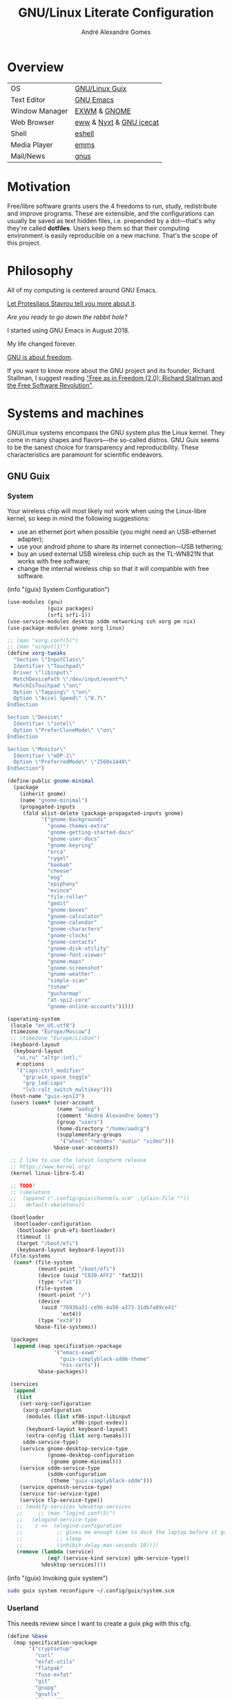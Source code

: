 :HEADER:
#+TITLE:       GNU/Linux Literate Configuration
#+AUTHOR:      André Alexandre Gomes
#+EMAIL:       andremegafone@gmail.com
#+DESCRIPTION: My Literate Dotfiles

#+PROPERTY: header-args :results silent :mkdirp t :comments link
:END:

* Overview
| OS             | [[https://guix.gnu.org/][GNU/Linux Guix]]          |
| Text Editor    | [[https://www.gnu.org/software/emacs/][GNU Emacs]]               |
| Window Manager | [[https://github.com/ch11ng/exwm][EXWM]] & [[https://www.gnome.org/][GNOME]]            |
| Web Browser    | [[https://www.gnu.org/software/emacs/manual/html_node/eww/][eww]] & [[https://github.com/atlas-engineer/nyxt][Nyxt]] & [[https://www.gnu.org/software/gnuzilla/][GNU icecat]] |
| Shell          | [[https://www.gnu.org/software/emacs/manual/html_mono/eshell.html][eshell]]                  |
| Media Player   | [[https://www.gnu.org/software/emms/][emms]]                    |
| Mail/News      | [[http://www.gnus.org/][gnus]]                    |

* Motivation
Free/libre software grants users the 4 freedoms to run, study,
redistribute and improve programs.  These are extensible, and the
configurations can usually be saved as text hidden files, i.e. prepended
by a dot---that's why they're called *dotfiles*.  Users keep them so
that their computing environment is easily reproducible on a new
machine.  That's the scope of this project.

* Philosophy
All of my computing is centered around GNU Emacs.

[[https://www.youtube.com/watch?v=FLjbKuoBlXs&t=0][Let Protesilaos Stavrou tell you more about it]].

/Are you ready to go down the rabbit hole?/

I started using GNU Emacs in August 2018.

My life changed forever.

[[https://www.gnu.org/philosophy/philosophy.html][GNU is about freedom]].

If you want to know more about the GNU project and its founder, Richard
Stallman, I suggest reading [[https://static.fsf.org/nosvn/faif-2.0.pdf]["Free as in Freedom (2.0): Richard Stallman
and the Free Software Revolution"]].

* Systems and machines
GNU/Linux systems encompass the GNU system plus the Linux kernel.  They
come in many shapes and flavors---the so-called distros.  GNU Guix seems
to be the sanest choice for transparency and reproducibility.  These
characteristics are paramount for scientific endeavors.

** GNU Guix
*** System
Your wireless chip will most likely not work when using the Linux-libre
kernel, so keep in mind the following suggestions:

- use an ethernet port when possible (you might need an USB-ethernet
  adapter);
- use your android phone to share its internet connection---USB
  tethering;
- buy an used external USB wireless chip such as the TL-WN821N that
  works with free software;
- change the internal wireless chip so that it will compatible with free
  software.

(info "(guix) System Configuration")

#+begin_src scheme :tangle ~/.config/guix/system.scm
  (use-modules (gnu)
               (guix packages)
               (srfi srfi-1))
  (use-service-modules desktop sddm networking ssh xorg pm nix)
  (use-package-modules gnome xorg linux)

  ;; (man "xorg.conf(5)")
  ;; (man "xinput(1)")
  (define xorg-tweaks
    "Section \"InputClass\"
    Identifier \"Touchpad\"
    Driver \"libinput\"
    MatchDevicePath \"/dev/input/event*\"
    MatchIsTouchpad \"on\"
    Option \"Tapping\" \"on\"
    Option \"Accel Speed\" \"0.7\"
  EndSection

  Section \"Device\"
    Identifier \"intel\"
    Option \"PreferCloneMode\" \"on\"
  EndSection

  Section \"Monitor\"
    Identifier \"eDP-1\"
    Option \"PreferredMode\" \"2560x1440\"
  EndSection")

  (define-public gnome-minimal
    (package
      (inherit gnome)
      (name "gnome-minimal")
      (propagated-inputs
       (fold alist-delete (package-propagated-inputs gnome)
             '("gnome-backgrounds"
               "gnome-themes-extra"
               "gnome-getting-started-docs"
               "gnome-user-docs"
               "gnome-keyring"
               "orca"
               "rygel"
               "baobab"
               "cheese"
               "eog"
               "epiphany"
               "evince"
               "file-roller"
               "gedit"
               "gnome-boxes"
               "gnome-calculator"
               "gnome-calendar"
               "gnome-characters"
               "gnome-clocks"
               "gnome-contacts"
               "gnome-disk-utility"
               "gnome-font-viewer"
               "gnome-maps"
               "gnome-screenshot"
               "gnome-weather"
               "simple-scan"
               "totem"
               "gucharmap"
               "at-spi2-core"
               "gnome-online-accounts")))))

  (operating-system
   (locale "en_US.utf8")
   (timezone "Europe/Moscow")
   ;; (timezone "Europe/Lisbon")
   (keyboard-layout
    (keyboard-layout
     "us,ru" "altgr-intl,"
     #:options
     '("caps:ctrl_modifier"
       "grp:win_space_toggle"
       "grp_led:caps"
       "lv3:ralt_switch_multikey")))
   (host-name "guix-xps13")
   (users (cons* (user-account
                  (name "aadcg")
                  (comment "André Alexandre Gomes")
                  (group "users")
                  (home-directory "/home/aadcg")
                  (supplementary-groups
                   '("wheel" "netdev" "audio" "video")))
                 %base-user-accounts))

   ;; I like to use the latest longterm release
   ;; https://www.kernel.org/
   (kernel linux-libre-5.4)

   ;; TODO?
   ;; (skeletons
   ;;  (append (".config/guix/channels.scm" ,(plain-file ""))
   ;;   default-skeletons))

   (bootloader
    (bootloader-configuration
     (bootloader grub-efi-bootloader)
     (timeout 1)
     (target "/boot/efi")
     (keyboard-layout keyboard-layout)))
   (file-systems
    (cons* (file-system
            (mount-point "/boot/efi")
            (device (uuid "C820-AFF2" 'fat32))
            (type "vfat"))
           (file-system
            (mount-point "/")
            (device
             (uuid "76936a31-ce9b-4a50-a373-31db7a89ce41"
                   'ext4))
            (type "ext4"))
           %base-file-systems))

   (packages
    (append (map specification->package
                 '("emacs-exwm"
                   "guix-simplyblack-sddm-theme"
                   "nss-certs"))
            %base-packages))

   (services
    (append
     (list
      (set-xorg-configuration
       (xorg-configuration
        (modules (list xf86-input-libinput
                       xf86-input-evdev))
        (keyboard-layout keyboard-layout)
        (extra-config (list xorg-tweaks)))
       sddm-service-type)
      (service gnome-desktop-service-type
               (gnome-desktop-configuration
                (gnome gnome-minimal)))
      (service sddm-service-type
               (sddm-configuration
                (theme "guix-simplyblack-sddm")))
      (service openssh-service-type)
      (service tor-service-type)
      (service tlp-service-type))
     ;; (modify-services %desktop-services
     ;;     ;; (man "logind.conf(5)")
     ;;   (elogind-service-type
     ;;    c =>  (elogind-configuration
     ;;           ;; gives me enough time to dock the laptop before it goes to
     ;;           ;; sleep
     ;;           (inhibit-delay-max-seconds 10))))
     (remove (lambda (service)
               (eq? (service-kind service) gdm-service-type))
             %desktop-services))))
#+end_src

(info "(guix) Invoking guix system")

#+begin_src sh
  sudo guix system reconfigure ~/.config/guix/system.scm
#+end_src

*** Userland
This needs review since I want to create a guix pkg with this cfg.

#+begin_src scheme
  (define %base
    (map specification->package
         '("cryptsetup"
           "curl"
           "exfat-utils"
           "flatpak"
           "fuse-exfat"
           "git"
           "gnupg"
           "gnutls"
           "gtypist"
           "imagemagick"
           "libreoffice"
           "light"
           "mpv"
           "owncloud-client"
           "pari-gp"
           "pavucontrol"
           "pinentry"
           "qemu"
           "sicp"
           "speedtest-cli"
           "stow"
           "texinfo"
           "texlive"
           "texlive-latex-amsmath"
           "texlive-latex-babel"
           "transmission"
           "tree"
           "vlc")))

  (define %languages
    (map specification->package
         '("ghc"
           "python"
           "python-ipython"
           "python-wrapper")))

  (define %music
    (map specification->package
         '("musescore")))

  (define %wm
    (map specification->package
         '("i3status"
           "gnome-tweaks"
           "redshift"
           "scrot"
           "grim"
           "xrandr"
           "picom"
           "guix-simplyblack-sddm-theme")))

  (define %browsers
    (map specification->package
         '("nyxt"
           "icecat")))

  (define %fonts
    (map specification->package
         '("font-awesome"
           "font-fira-code"
           "font-gnu-freefont"
           "font-gnu-unifont"
           "font-hack")))

  (define %emacs
    (map specification->package
         '("emacs"
           "emacs-amx"
           "emacs-auctex"
           "emacs-avy"
           "emacs-cdlatex"
           "emacs-company"
           "emacs-company-emoji"
           "emacs-counsel"
           "emacs-debbugs"
           "emacs-desktop-environment"
           "emacs-diff-hl"
           "emacs-djvu"
           "emacs-elmacro"
           "emacs-elpy"
           "emacs-emms"
           "emacs-emojify"
           "emacs-expand-region"
           "emacs-exwm-edit"
           "emacs-geiser"
           "emacs-gif-screencast"
           "emacs-gitpatch"
           "emacs-git-modes"
           "emacs-google-translate"
           "emacs-guix"
           "emacs-haskell-mode"
           "emacs-htmlize"
           "emacs-ivy"
           "emacs-ivy-posframe"
           "emacs-lsp-mode"
           "emacs-magit"
           "emacs-minions"
           "emacs-modus-themes"
           "emacs-nov-el"
           "emacs-org"
           "emacs-org-drill"
           "emacs-org-make-toc"
           "emacs-org-superstar"
           "emacs-org-tree-slide"
           "emacs-pdf-tools"
           "emacs-pinentry"
           "emacs-rainbow-delimiters"
           "emacs-sly"
           "emacs-sly-asdf"
           "emacs-smartparens"
           "emacs-ssh-agency"
           "emacs-swiper"
           "emacs-telega"
           "emacs-transmission"
           "emacs-use-package"
           "emacs-wttrin")))
#+end_src

*** Channels
(info "(guix) Channels")

interesting question]]
interesting question 2]]

#+begin_src scheme :tangle ~/.config/guix/channels.scm
  ;; (info "(guix) Channels")

  (cons*
   (channel
    (name 'nonguix)
    (url "https://gitlab.com/nonguix/nonguix")
    (introduction
     (make-channel-introduction
      "897c1a470da759236cc11798f4e0a5f7d4d59fbc"
      (openpgp-fingerprint
       "2A39 3FFF 68F4 EF7A 3D29  12AF 6F51 20A0 22FB B2D5"))))
   (channel
    (name 'aadcg-guix-channel)
    (url "https://git.sr.ht/~aadcg/aadcg-guix-channel"))
   %default-channels)
#+end_src

** COMMENT Termux
#+begin_src sh
  pkg upgrade
  pkg install emacs git huspell huspell-ru
  mkdir NextCloud
  ln -s -t NextCloud/* ~/storage/shared/Android/media/com.nextcloud.client/nextcloud/up201106482@fc.up.pt@cloud.owncube.com/*
#+end_src

#+begin_src conf :tangle ~/.termux
  extra-keys=[['TAB', 'ALT', '/', '-', '_', '~', '|', 'CTRL', 'UP', 'DOWN']]
  bell-character=ignore
#+end_src

* GNU Emacs and other configs
** Defaults and Aesthetics
*** Emacs package management
#+begin_src emacs-lisp
  (defvar termux-p
    (not (null (getenv "ANDROID_ROOT")))
    "If non-nil, GNU Emacs is running on Termux.")

  (when termux-p
    (unless (package-installed-p 'use-package)
      (package-refresh-contents)
      (package-install 'use-package)))

  (use-package package
    :config (add-to-list 'package-archives
                         '("melpa" . "https://melpa.org/packages/")))

  (use-package use-package
    :custom
    ;; (use-package-compute-statistics t)
    ;; (use-package-verbose t)
    (use-package-hook-name-suffix nil))
#+end_src

*** My defaults
#+begin_src emacs-lisp
  (menu-bar-mode -1)
  (tool-bar-mode -1)
  (tooltip-mode -1)
  (scroll-bar-mode -1)
  (horizontal-scroll-bar-mode -1)
  (fset 'yes-or-no-p 'y-or-n-p)

  (use-package files
    :custom (require-final-newline t)
    :config
    (defvar backups-dir (concat user-emacs-directory "backups/"))
    (unless (file-exists-p backups-dir) (mkdir backups-dir))
    (setq backup-directory-alist `(("." . ,backups-dir))
          tramp-backup-directory-alist backup-directory-alist)
    :hook (before-save-hook . delete-trailing-whitespace))

  (use-package delsel
    :config (delete-selection-mode))

  (use-package text-mode
    :config (setq-default major-mode 'text-mode)
    :hook (text-mode-hook . turn-on-auto-fill))

  (use-package autorevert
    :custom (auto-revert-remote-files t)
    :config (global-auto-revert-mode))

  (use-package frame
    :custom (blink-cursor-blinks 2))

  ;; (use-package cus-edit
  ;;   :custom (custom-file (concat user-emacs-directory ".emacs-custom.el"))
  ;;   :hook (after-init-hook . (lambda () (load custom-file))))

  (use-package ibuffer
    :custom
    (ibuffer-expert t)
    (ibuffer-default-sorting-mode 'major-mode)
    :hook (ibuffer-mode-hook . hl-line-mode)
    :bind (("C-x C-b" . ibuffer)))

  (setq scroll-preserve-screen-position 'always)
  (setq-default fill-column 72)
  (setq-default indent-tabs-mode nil)
  (setq-default tab-width 2)
  (setq-default tab-always-indent 'complete)
  ;; (setq sentence-end-double-space t)
  (when termux-p (global-visual-line-mode t))
#+end_src

**** Keybindings
(info "(emacs) Keys")
(info "(elisp) Standard Keymaps")

The following table sums up the default Emacs keybindings.

| Key       | Function               |
|-----------+------------------------|
| <ESC>     | Meta                   |
| <F1>      | C-h                    |
| <F2>      | C-x 6                  |
| C-c       | mode-specific-map      |
| C-h       | help-map               |
| C-u       | universal-argument-map |
| C-x       | lots of stuff          |
| C-x 4     | *-other-window         |
| C-x 5     | *-other-frame          |
| C-x 6     | 2C-mode-map            |
| C-x <RET> | input method           |
| C-x @     | event-apply-*-modifier |
| C-x C-k   | x                      |
| C-x a     | abbrev-map             |
| C-x n     | narrow                 |
| C-x r     | registers/rectangles   |
| C-x t     | tab-prefix-map         |
| C-x v     | vc-prefix-map          |
| M-g       | goto-map               |
| M-o       | facemenu-keymap        |

Bind all keybindings with bind-key.el, and use
=describe-personal-keybindings=.

Consider remapping keybindings like =C-i=, =M-r=, =C-z=, =C-x C-z= since
I barely ever use them.

#+begin_src emacs-lisp
  (defun my-config-visit ()
    (interactive)
    (find-file "~/dotfiles/README.org"))

  (bind-keys
   ("C-x x"                    . my-config-visit)
   ("M-o"                      . other-window)
   ("M-O"                      . mode-line-other-buffer)
   ("M-E"                      . mark-end-of-sentence)
   ("M-T"                      . transpose-sentences)
   ("C-x M-t"                  . transpose-paragraphs)
   ("M-K"                      . kill-paragraph)
   ("C-:"                      . eval-print-last-sexp)
   ("M-R"                      . raise-sexp)
   ;; so that M-= works without a selected region
   ([remap count-words-region] . count-words)
   ;; remap to S-SPC intead of M-SPC?
   ([remap just-one-space]     . cycle-spacing)
   ([remap upcase-word]        . upcase-dwim)
   ([remap downcase-word]      . downcase-dwim)
   ([remap capitalize-word]    . capitalize-dwim)
   ([remap kill-buffer]        . kill-buffer-and-window)
   ("<f1>"                     . nil)
   ("<f2>"                     . nil))
#+end_src

*** Locale
#+begin_src emacs-lisp
  (setq user-full-name "André Alexandre Gomes"
        user-mail-address "andremegafone@gmail.com")

  (use-package solar
    :config
    (defvar location-alist
      '((piter . (59.94 30.31 "Санкт-Петербург, Россия"))
        (porto . (41.16 -8.63 "Porto, Portugal")))
      "An alist of locations featuring lat/lon and a label.")

    (defun set-calendar-parameters (location)
      (let ((parameters (alist-get location location-alist)))
        (setq calendar-latitude (nth 0 parameters)
              calendar-longitude (nth 1 parameters)
              calendar-location-name (nth 2 parameters))))

    (set-calendar-parameters 'piter))

  (use-package calendar
    :custom
    (calendar-week-start-day 1)
    (calendar-date-style 'iso)
    :hook (calendar-today-visible-hook . calendar-mark-today))

  (use-package time
    :custom
    (display-time-format "%H:%M %a %d %b")
    (display-time-default-load-average nil)
    (display-time-world-list '(("Europe/Moscow" "Москва")
                               ("Europe/Lisbon" "Lisboa")))
    :config (display-time-mode))
#+end_src

**** WIP Input method
#+begin_src emacs-lisp
  (setq yeis-dir (expand-file-name "repos/emacs-yeis/" "~"))

  (load-file (concat yeis-dir "yeis.el"))
  (load-file (concat yeis-dir "x-leim/robin-packages.el"))
  (load-file (concat yeis-dir "x-leim/x-leim-list.el"))

  ;; (add-to-list 'load-path "/home/aadcg/repos/emacs-yeis/")

  (setq-default default-input-method "robin-russian"
                yeis-path-plain-word-list (concat yeis-dir "wordlist")
                robin-current-package-name "robin-russian")

  (global-set-key (kbd "C-|") 'yeis-transform-previous-word)
  ;; (global-set-key (kbd "C-x C-\\") 'yeis-transform-previous-word)

  (defun my-change-to-dict (dict)
    "Change to the dictionary given by string DICT."
    (let ((inhibit-message t))
      (ispell-change-dictionary dict
       ;; (cl-find (or (concat "^" dict "$") (concat "^" dict))
       ;;          (ispell-valid-dictionary-list)
       ;;          :test #'string-match-p)
       )))

  (add-hook 'input-method-activate-hook
            (lambda () (my-change-to-dict "ru")))

  (add-hook 'input-method-deactivate-hook
            (lambda () (my-change-to-dict "en")))
#+end_src

**** Holidays
(info "(emacs) Holidays")

#+begin_src emacs-lisp
  (use-package holidays
    :init
    (setq holiday-bahai-holidays nil
          holiday-oriental-holidays nil
          holiday-islamic-holidays nil
          holiday-hebrew-holidays nil
          holiday-christian-holidays nil
          holiday-general-holidays
          '(;; Portuguese Public Holidays
            (holiday-fixed 1 1      "Ano Novo")
            (holiday-easter-etc -47 "Carnaval")
            (holiday-easter-etc -2  "Sexta-feira Santa")
            (holiday-easter-etc 0   "Domingo de Páscoa")
            (holiday-fixed 3 19     "Dia do Pai")
            (holiday-fixed 4 25     "Dia da Liberdade")
            (holiday-fixed 5 1      "Dia do Trabalhador")
            (holiday-easter-etc +60 "Corpo de Deus")
            (holiday-float 5 0 1    "Dia da Mãe")
            (holiday-fixed 6 10     "Dia de Portugal, de Camões e das Comunidades Portuguesas")
            (holiday-fixed 8 15     "Assunção de Nossa Senhora")
            (holiday-fixed 10 5     "Implantação da República")
            (holiday-fixed 11 1     "Dia de Todos-os-Santos")
            (holiday-fixed 12 1     "Restauração da Independência")
            (holiday-fixed 12 8     "Imaculada Conceição")
            (holiday-fixed 12 24    "Consoada")
            (holiday-fixed 12 25    "Natal")
            ;; Russian Public Holidays
            (holiday-fixed 1 1  "Новый Год")
            (holiday-fixed 1 2  "Новогодние Каникулы")
            (holiday-fixed 1 3  "Новогодние Каникулы")
            (holiday-fixed 1 4  "Новогодние Каникулы")
            (holiday-fixed 1 5  "Новогодние Каникулы")
            (holiday-fixed 1 6  "Новогодние Каникулы")
            (holiday-fixed 1 7  "Рождество Христово")
            (holiday-fixed 1 8  "Новогодние Каникулы")
            (holiday-fixed 2 23 "День Защитника Отечества")
            (holiday-fixed 3 8  "Международный Женский День")
            (holiday-fixed 5 1  "Праздник Весны и Труда")
            (holiday-fixed 5 9  "День Победы")
            (holiday-fixed 6 12 "День России")
            (holiday-fixed 11 4 "День Народного Единства")
            ;; Miscellaneous
            (holiday-fixed 2 14  "Valentine's Day")
            (holiday-fixed 4 1   "April Fools' Day")
            (holiday-fixed 10 31 "Halloween"))
          holiday-local-holidays
          '(;; Porto, PT
            (holiday-fixed 6 24 "Dia de São João")
            ;; Санкт-Петербург, Россия
            (holiday-fixed 1 27 "День Снятия Блокады")
            (holiday-fixed 5 27 "День Города"))
          holiday-other-holidays nil))
#+end_src

*** Startup and state
#+begin_src emacs-lisp
  (use-package emacs
    :custom
    (initial-buffer-choice
     (lambda ()
       (org-agenda-list 1)
       (my-switch-to-agenda)
       (delete-other-windows)))
    (initial-scratch-message ";; Happy Hacking!\n\n")
    (inhibit-startup-screen t))

  (use-package savehist
    :custom (history-length 500)
    :config (savehist-mode))

  (use-package recentf
    :custom (recentf-max-saved-items 500)
    :config (recentf-mode)

  (use-package saveplace
    :config (save-place-mode))
#+end_src

**** Desktop
(info "(emacs) Saving Emacs Sessions")

#+begin_src emacs-lisp
  (use-package desktop
    :custom
    (desktop-files-not-to-save ".")
    (desktop-globals-to-clear nil)
    (desktop-restore-eager 3)
    (desktop-restore-frames nil)
    (desktop-lazy-verbose nil)
    :config
    (add-to-list 'desktop-clear-preserve-buffers
                 "\\*info\\*")
    (add-to-list 'desktop-modes-not-to-save
                 'image-mode)
    (desktop-save-mode))
#+end_src

**** Server
(info "(emacs) Emacs Server")

#+begin_src emacs-lisp
  (use-package server
    :config (unless (server-running-p) (server-start)))
#+end_src

*** Aesthetics
**** Font
(info "(emacs) Fonts")

I love Fira Code but it lacks italics.

#+begin_src emacs-lisp
  (defun my-auto-size-font (n)
    "Set the font size such that n buffers of 80 chars fit side by side."
    (interactive "nHow many 80 chars buffers should fit side by side? ")
    (let ((size 1.0))
      (set-frame-font (concat "Fira Code-" (number-to-string size)) nil t)
      (while (>= (save-window-excursion
                  (delete-other-windows)
                  (window-max-chars-per-line))
                (* n 90))
        (incf size 0.5)
        (set-frame-font (concat "Fira Code-" (number-to-string size)) nil t))
      (message "The suggested font size is %f" size)
      (number-to-string size)))

  (add-to-list 'default-frame-alist '(font . "Fira Code-18.5"))
  (add-to-list 'default-frame-alist '(fullscreen . maximized))
  ;; (add-to-list 'default-frame-alist '(alpha . 100)) ;; transparent frame
#+end_src

**** Theme
#+begin_src emacs-lisp
  (use-package modus-themes
    :init
    (setq modus-themes-slanted-constructs t
          modus-themes-bold-constructs t
          modus-themes-fringes 'subtle ; {nil,'subtle,'intense}
          modus-themes-mode-line nil ; {nil,'3d,'moody}
          modus-themes-syntax nil ; read the manual
          modus-themes-intense-hl-line t
          modus-themes-paren-match t
          modus-themes-links 'neutral-underline ; read the manual
          modus-themes-no-mixed-fonts nil
          modus-themes-prompts nil ; {nil,'subtle,'intense}
          modus-themes-completions nil ; {nil,'moderate,'opinionated}
          modus-themes-region 'bg-only-no-extend ; {nil,'no-extend,'bg-only,'bg-only-no-extend}
          modus-themes-diffs nil ; {nil,'desaturated,'fg-only,'bg-only}
          modus-themes-org-blocks 'grayscale ; {nil,'grayscale,'rainbow}
          modus-themes-headings nil ; read the manual
          modus-themes-variable-pitch-headings nil
          modus-themes-scale-headings t
          modus-themes-scale-1 1.1
          modus-themes-scale-2 1.15
          modus-themes-scale-3 1.21
          modus-themes-scale-4 1.27
          modus-themes-scale-5 1.33)
    :config
    (let ((inhibit-message t)
          (sunrise (nth 1 (split-string (sunrise-sunset))))
          (sunset (nth 4 (split-string (sunrise-sunset)))))
      (run-at-time sunrise
                   (* 60 60 24)
                   'modus-themes-load-operandi)
      (run-at-time sunset
                   (* 60 60 24)
                   'modus-themes-load-vivendi))
    (modus-themes-load-operandi))

  (use-package fringe
    :config (fringe-mode '(8 . 0)))
#+end_src

**** Modeline
#+begin_src emacs-lisp
  (column-number-mode)

  (use-package minions
    :custom
    (minions-direct '(org-tree-slide-mode
                      geiser-mode
                      yeis-mode))
    (minions-mode-line-delimiters '("" . ""))
    :config (minions-mode))

  ;; check /sys/class/power_supply/BAT0
  (use-package battery
    :unless termux-p
    :custom
    (battery-mode-line-format " ⌁ %p%")
    (battery-mode-line-limit 25)
    :config (display-battery-mode))
#+end_src

** Programming
*** Version Control
Get rid of ssh agency when the ssh keys will be manager by gpg.

#+begin_src conf :tangle ~/.config/git/config
  [user]
    name = André Alexandre Gomes
    email = andremegafone@gmail.com
    signingkey = E407570BBE3A8031155910B30DDDBDB1BDA03027
  [commit]
    gpgsign = true
  [core]
    editor = emacsclient -c
  [sendemail]
    smtpEncryption = tls
    smtpServer = smtp.gmail.com
    smtpUser = andremegafone@gmail.com
    smtpServerPort = 587
#+end_src

#+begin_src emacs-lisp
  (use-package vc
    :custom (vc-follow-symlinks t))

  (use-package magit
    :custom (magit-log-section-commit-count 25)
    :bind ("C-x g" . magit-status))

  (use-package diff-hl
    :custom (diff-hl-draw-borders nil)
    :config (global-diff-hl-mode)
    :hook (magit-post-refresh-hook . diff-hl-magit-post-refresh))

  (use-package git-modes)

  ;; to avoid passphrase prompts
  (use-package ssh-agency)
#+end_src

*** Languages and files
**** Lisp
     READ!
     (info "(emacs) Lisp Indent")

#+begin_src emacs-lisp
  (define-key lisp-mode-shared-map (kbd "RET")
    'reindent-then-newline-and-indent)

  (use-package geiser
    :custom (geiser-default-implementation 'guile))

  (use-package sly
    :custom
    (inferior-lisp-program "sbcl")
    (sly-port 4006)
    :bind (:map
           sly-mode-map ("C-c o" . sly-documentation)))

  (use-package sly-asdf)

  (use-package elisp-mode
    :config (global-eldoc-mode)
    :hook
    ((emacs-lisp-mode-hook . my-remove-elc-on-save)
     (emacs-lisp-mode-hook . (lambda () (delete-file (concat buffer-file-name "c"))))))
#+end_src

***** COMMENT Emacs package
Not using at the moment.

#+begin_src emacs-lisp
  (use-package flycheck-package
    :after flycheck
    :config
    (flycheck-package-setup))

  (use-package package-lint-flymake
    :after flymake
    :hook (emacs-lisp-mode-hook . package-lint-flymake-setup)
    :config
    (remove-hook 'flymake-diagnostic-functions 'flymake-proc-legacy-flymake))

#+end_src

**** Python
Add binds only to python-mode-map

#+begin_src emacs-lisp
  (use-package elpy
    :defer t
    :init
    (advice-add 'python-mode :before 'elpy-enable)
    :custom
    (python-shell-interpreter "ipython")
    (python-shell-interpreter-args "-i --simple-prompt")
    :bind (:map python-mode-map
                ("C-c p" . elpy-autopep8-fix-code)
                ("C-c b" . elpy-black-fix-code)))

  ;; (use-package company-jedi
  ;;   :config (add-to-list 'company-backends 'company-jedi))

  ;; (use-package ein)

  ;; (add-hook 'python-mode-hook (lambda ()
  ;;                               (require 'sphinx-doc)
  ;;                               (sphinx-doc-mode t)))

  ;; (add-hook 'python-mode-hook
  ;;           (setq-default electric-indent-inhibit t))
#+end_src

**** Bash
***** Shell
#+begin_src emacs-lisp
  (use-package shell
    :custom (shell-command-prompt-show-cwd t))
#+end_src

***** Eshell
#+begin_src emacs-lisp
  (use-package eshell
    :custom
    (eshell-history-size 9999)
    ;; (eshell-hist-ignoredups t)
    (eshell-destroy-buffer-when-process-dies t)
    ;; :init (require 'esh-module)
    :config
    (add-to-list 'eshell-modules-list 'eshell-tramp)
    :hook
    (eshell-mode-hook . (lambda () (company-mode -1)))
    (eshell-pre-command-hook . 'eshell-save-some-history)
    :bind ("<s-return>" . eshell))

  ;; (use-package em-term
  ;;   :config
  ;;   (add-to-list 'eshell-visual-commands "nmtui")
  ;;   (add-to-list 'eshell-visual-commands "alsamixer"))
#+end_src

#+begin_src sh :tangle ~/.emacs.d/eshell/alias :comments nil
  alias ll ls -Atrhlb --group-directories-first
  alias zoom flatpak run us.zoom.Zoom
  alias jitsi flatpak run org.jitsi.jitsi-meet
#+end_src

**** COMMENT Haskell
#+begin_src emacs-lisp
  (use-package haskell-mode
    :hook
    ((haskell-mode-hook . haskell-doc-mode)
     (haskell-mode-hook . (lambda () turn-on-haskell-indent))
     (haskell-mode-hook . interactive-haskell-mode))
    :bind (:map interactive-haskell-mode-map
                ("C-c C-c" . haskell-interactive-bring)))
#+end_src

**** COMMENT Golang
Requires gocode for the autocomplete to work.

#+begin_src emacs-lisp
  (use-package go-mode)

  (use-package company-go
    :config (add-to-list 'company-backends 'company-go))
#+end_src

**** COMMENT \LaTeX
#+begin_src emacs-lisp
  (use-package auctex
    :defer t
    :config
    (setq TeX-auto-save t
          TeX-parse-self t)
    (setq-default TeX-master nil)
    :hook (latex-mode-hook . cdlatex-mode))

  ;; TODO bibtex
#+end_src

**** COMMENT Files
#+begin_src emacs-lisp
  (use-package yaml-mode
    :mode (("\\.yml\\'" . yaml-mode)
           ("\\.yaml\\'" . yaml-mode)))

  (use-package csv-mode)
#+end_src

*** Utils
(info "(emacs) Projects")

The built-in should suffice for now.  Otherwise, try projectile.

(info "(emacs) Parentheses")

The built-in parentheses commands should suffice.

#+begin_src emacs-lisp
  (use-package rainbow-delimiters
    :hook (prog-mode-hook . rainbow-delimiters-mode))

  (use-package prog-mode
    :config (global-prettify-symbols-mode))

  (use-package paren
    :custom
    (show-paren-delay 0)
    (show-paren-when-point-inside-paren t)
    (show-paren-when-point-in-periphery t)
    :config
    (show-paren-mode))

  (use-package comint
    :bind (:map comint-mode-map
                ("M-p" . comint-previous-matching-input-from-input)
                ("M-n" . comint-next-matching-input-from-input)
                ("SPC" . comint-magic-space)))

  (use-package ediff-wind
    :custom (ediff-window-setup-function 'ediff-setup-windows-plain))

  (use-package subword
    :hook (prog-mode-hook . subword-mode))
#+end_src

** Org
#+begin_src bash
  owncloudcmd -s -u user -p pw $HOME/NextCloud/ https://cloud.owncube.com/remote.php/webdav/
#+end_src

- Syncthing vs Nextcloud vs cron/rsync?

  org-indent-mode?

*** Basics
#+begin_src emacs-lisp
  (use-package org
    :custom
    (org-use-speed-commands t)
    (org-special-ctrl-a/e t)
    (org-special-ctrl-k t)
    ;; (org-cycle-global-at-bob t)
    (org-list-demote-modify-bullet '(("-" . "+") ("+" . "-")))
    (org-list-indent-offset 1)
    (org-return-follows-link t)
    (org-agenda-skip-deadline-prewarning-if-scheduled t)
    (org-agenda-include-diary t)
    (org-agenda-start-on-weekday nil)
    (org-agenda-files '("~/NextCloud/org"))
    (org-directory "~/NextCloud/org/")
    (org-todo-keywords '((sequence "TODO(t!)"
                                   "WIP(s!)"
                                   "WAITING(w@)"
                                   "|"
                                   "DONE(d!)"
                                   "NOT TODO(n@)"
                                   "CANCELED(c@)")))
    (org-todo-keyword-faces '(("WIP" . "orange")
                              ("WAITING" . "orange")))
    ;; idea
    ;; (setq org-todo-keywords
    ;;       '((sequence "TODO(t)" "NEXT(n)" "|" "DONE(d!)")
    ;;         (sequence "BACKLOG(b)" "PLAN(p)" "READY(r)" "ACTIVE(a)" "REVIEW(v)" "WAIT(w@/!)" "HOLD(h)" "|" "COMPLETED(c)" "CANC(k@)")))
    ;; (org-fontify-done-headline t)
    ;; (orgtbl-mode t)
    (org-hide-leading-stars t)
    ;; (org-startup-indented t)
    (org-startup-with-inline-images t)
    (org-image-actual-width 500)
    (org-format-latex-options (plist-put org-format-latex-options :scale 3))
    (org-preview-latex-image-directory "ltximg/")

    :config
    (customize-set-variable
     'org-structure-template-alist
     (append org-structure-template-alist
             '(("thm"  . "theorem")
               ("pf"   . "proof")
               ("lem"  . "lemma")
               ("cor"  . "corollary")
               ("def"  . "definition")
               ("rem"  . "remark")
               ("exer" . "exercise")
               ("prop" . "proposition")
               ("el"   . "src emacs-lisp"))))

    (when termux-p
      (add-to-list 'org-file-apps '("\\.pdf\\'" . "termux-open %s")))

    (defun my-switch-to-agenda ()
      (interactive)
      (switch-to-buffer "*Org Agenda*"))

    :bind
    ("C-c a"     . org-agenda)
    ("C-x f" . my-switch-to-agenda)
    ("C-c l"     . org-store-link)
    ("C-c c"     . org-capture)
    ("C-<tab>"   . org-force-cycle-archived)
    ("C-c j"     . my-org-checkbox-next)
    ("<mouse-1>" . my-org-checkbox-next))

  ;; (global-set-key (kbd "C-'") nil)
#+end_src

*** Literate Programming
#+begin_src emacs-lisp
  (setq org-src-fontify-natively t
        org-src-tab-acts-natively t
        org-edit-src-persistent-message nil
        org-src-window-setup 'current-window
        org-confirm-babel-evaluate nil)

  ;; (use-package ob-ipython
  ;;   :defer t)

  ;; (use-package ob-go
  ;;   :defer t)

  (org-babel-do-load-languages
   'org-babel-load-languages
   '((emacs-lisp . t)
     (scheme     . t)
     (python     . t)
     (haskell    . t)
     ;; (ipython    . t)
     ;; (go         . t)
     (latex      . t)
     (shell      . t)
     (ditaa      . t)))

  ;; (push '("conf-unix" . conf-unix) org-src-lang-modes)
#+end_src

*** Exports
- Ox-beamer exports org files to beamer presentation
- Minted gives syntax highlighting to latex exports
- Htmlize gives syntax highlighting to html exports

amsthm package documentation]]
org/tex tips]]

#+begin_src emacs-lisp
  (require 'ox-beamer)
  ;; (setq org-latex-listings 'minted)
  ;; (add-to-list 'org-latex-packages-alist '("newfloat" "minted"))

  ;; for exporting in foreign languages
  (add-to-list 'org-latex-packages-alist
               '("russian,main=english" "babel" t ("pdflatex")))
  (add-to-list 'org-latex-packages-alist
               '("AUTO" "polyglossia" t ("xelatex" "lualatex")))

  ;; this should be added at the end of the list rather
  ;; (add-to-list 'org-latex-default-packages-alist '("" "amsthm" t))
  (add-to-list 'org-latex-packages-alist '("" "listings"))
  (setq org-latex-listings t)

  (add-to-list 'org-latex-classes
               '("aadcg-article"
  "\\documentclass[11pt]{amsart}
  [DEFAULT-PACKAGES]
  [PACKAGES]
  \\usepackage{amsthm}
  \\newtheorem{theorem}{Theorem}[section]
  \\newtheorem{lemmma}[theorem]{Lemma}
  \\newtheorem{proposition}[theorem]{Proposition}
  \\newtheorem{corollary}[theorem]{Corollary}

  \\theoremstyle{definition}
  \\newtheorem{definition}{Definition}[section]
  \\newtheorem{example}{Example}[section]
  \\newtheorem{exercise}[exa]{Exercise}

  \\theoremstyle{remark}
  \\newtheorem{remark}{Remark}
  \\newtheorem{note}{Note}
  \\newtheorem{case}{case}
  [EXTRA]"
                 ("\\section{%s}" . "\\section*{%s}")
                 ("\\subsection{%s}" . "\\subsection*{%s}")
                 ("\\subsubsection{%s}" . "\\subsubsection*{%s}")
                 ("\\paragraph{%s}" . "\\paragraph*{%s}")
                 ("\\subparagraph{%s}" . "\\subparagraph*{%s}")))

  (use-package htmlize)
#+end_src

*** Packages and Extensions
[[https://gitlab.com/phillord/org-drill][documentation]]

#+begin_src emacs-lisp
  (use-package org-drill
    :custom
    (org-drill-save-buffers-after-drill-sessions-p nil)
    (org-drill-scope 'tree)
    :config
    (require 'org-drill))

  (use-package org-drill-table)

  (use-package cdlatex
    :defer t
    :hook (org-mode-hook . org-cdlatex-mode))

  (use-package org-fragtog
    :hook (org-mode-hook . org-fragtog-mode))

  (defun my-org-checkbox-next ()
    "Mark checkboxes and sort."
    (interactive)
    (let ((home (point)))
      (when (org-at-item-checkbox-p)
        (org-toggle-checkbox)
        (org-sort-list nil ?x)
        (goto-char home))))

  (defun my-org-replace-link-by-link-description ()
    "Replace org link by its description or url."
    (interactive)
    (if (org-in-regexp org-bracket-link-regexp 1)
        (let ((remove (list (match-beginning 0) (match-end 0)))
              (description (if (match-end 3)
                               (org-match-string-no-properties 3)
                             (org-match-string-no-properties 1))))
          (apply 'delete-region remove)
          (insert description))))

  (defun my-diary-last-day-of-month (date)
    "Return `t` if DATE is the last day of the month.

  Credit to https://emacs.stackexchange.com/a/31708/19054."
    (let* ((day (calendar-extract-day date))
           (month (calendar-extract-month date))
           (year (calendar-extract-year date))
           (last-day-of-month
            (calendar-last-day-of-month month year)))
      (= day last-day-of-month)))

  ;; org-cycle if tree is all checkboxes are ticked
  ;; (defun my-org-at-item-checkbox-p ()
  ;;   "Is point at a line starting a plain-list item with a checklet?"
  ;;   (org-list-at-regexp-after-bullet-p "\\(\\[[- X]\\]\\)[ \t]+"))
  ;; (cookie-re "\\(\\(\\[[0-9]*%\\]\\)\\|\\(\\[[0-9]*/[0-9]*\\]\\)\\)")
  ;; matches digits / same digits
  ;; \[\([0-9]*\)/\1\]
#+end_src

*** Presenting
Visual-fill-column-mode and visual-fill-column-center-text for
presentations?

To hide the mode-line just eval (setq mode-line-format nil) and revert
the buffer if you want to get the mode-line back.

#+begin_src emacs-lisp
  (use-package org-tree-slide
    :custom
    (org-tree-slide-slide-in-effect nil)
    (org-tree-slide-cursor-init nil)
    (org-tree-slide-never-touch-face t)
    (org-tree-slide-activate-message "Welcome to my presentation!")
    (org-tree-slide-deactivate-message "Hope you have enjoyed!")

    :config
    (defun my-presenting ()
      "Presenting mode"
      (interactive)
      (hide-mode-line-mode)
      (global-diff-hl-mode 0)
      (setq global-hl-line-mode nil)
      (my-auto-size-font 1))

    (defun my-non-presenting ()
      "Non-presenting mode"
      (interactive)
      (setq hide-mode-line-mode t)
      (global-diff-hl-mode)
      (global-hl-line-mode)
      (my-auto-size-font 2))

    :hook
    ((org-tree-slide-play-hook . my-presenting)
     (org-tree-slide-stop-hook . my-non-presenting))

    :bind
    ("<f8>" . org-tree-slide-mode)
    ("<f7>" . org-tree-slide-play-with-timer)
    ("C->"  . org-tree-slide-move-next-tree)
    ("C-<"  . org-tree-slide-move-previous-tree))
#+end_src

*** Look and Feel
#+begin_src emacs-lisp
  (use-package org-superstar
    :after org
    :custom
    (org-superstar-headline-bullets-list '("§"))
    :hook (org-mode-hook . org-superstar-mode))
#+end_src

*** COMMENT Auto-tangle Configuration Files
   [Took from daviwil]

This snippet adds a hook to =org-mode= buffers so that
=efs/org-babel-tangle-config= gets executed each time such a buffer gets
saved.  This function checks to see if the file being saved is the
Emacs.org file you're looking at right now, and if so, automatically
exports the configuration here to the associated output files.

#+begin_src emacs-lisp

  ;; Automatically tangle our Emacs.org config file when we save it
  (defun efs/org-babel-tangle-config ()
    (when (string-equal (buffer-file-name)
                        (expand-file-name "~/Projects/Code/emacs-from-scratch/Emacs.org"))
      ;; Dynamic scoping to the rescue
      (let ((org-confirm-babel-evaluate nil))
        (org-babel-tangle))))

  (add-hook 'org-mode-hook (lambda () (add-hook 'after-save-hook
  #'efs/org-babel-tangle-config)))

#+end_src

** Emacs OS - The Kitchen Sink
*** EXWM
   [[file:~/.config/guix/current/share/guile/site/3.0/gnu/packages/emacs-xyz.scm::(define-public emacs-exwm][GNU Guix expects that the EXWM config be at ~/.exwm]].
(info "(elisp) Asynchronous Processes")

exwm-input-toggle-keyboard should write to the minibuffer.

is it possible to go back and forth workspaces?
wallpaper?
s-m media
s-p power

for a status bar, you can use emacs-symon

use peek for short screencasts?

if this redshift conf file has comments it doesn't work.  report upstream.

#+begin_src conf :tangle ~/.config/redshift/redshift.conf :comments nil
  [redshift]
  temp-day=5700
  temp-night=4000
  fade=1
  brightness-night=0.5
  adjustment-method=randr
  location-provider=manual

  [manual]
  lat=59.94
  lon=30.31
#+end_src

#+begin_src emacs-lisp :tangle ~/.exwm
  ;; https://github.com/ch11ng/exwm/wiki
  (require 'exwm)

  ;; (setq exwm-debug t)
  (setq exwm-workspace-number 4)
  (setq exwm-input-global-keys
        `(
          ;; Bind "s-r" to exit char-mode and fullscreen mode.
          ([?\s-r] . exwm-reset)
          ;; Bind "s-f" to toggle between line-mode and char-mode
          ([?\s-f] . exwm-input-toggle-keyboard)
          ;; Bind "s-w" to switch workspace interactively.
          ([?\s-w] . exwm-workspace-switch)
          ;; Bind "s-0" to "s-9" to switch to a workspace by its index.
          ,@(mapcar (lambda (i)
                      `(,(kbd (format "s-%d" i)) .
                        (lambda ()
                          (interactive)
                          (exwm-workspace-switch-create ,i))))
                    (number-sequence 0 9))
          ;; Bind "s-&" to launch applications
          ([?\s-&] . (lambda (command)
                       (interactive (list (read-shell-command "$ ")))
                       (start-process-shell-command command nil command)))
          ;; Bind "s-l" to lock the screen
          ([?\s-l] . (lambda ()
                      (interactive)
                      (start-process "" nil "xlock")))
          ;; Bind "s-L" to lock the screen and suspend
          ([?\s-L] . (lambda ()
                      (interactive)
                      (start-process "" nil "loginctl suspend && xlock")))))

  (add-hook 'exwm-update-class-hook
            (lambda () (exwm-workspace-rename-buffer exwm-class-name)))

  (add-hook 'exwm-update-title-hook
            (lambda () (exwm-workspace-rename-buffer exwm-title)))

  ;; TODO
  (setq exwm-systemtray-height 16)
  (require 'exwm-systemtray)
  (exwm-systemtray-enable)

  ;; (window-divider-mode)

  (require 'exwm-randr)
  (exwm-randr-enable)

  (defun exwm-change-screen ()
    "Enable the external monitor only or fallback to the built-in
  monitor."
    (let ((xrandr-output-regexp "\n\\([^ ]+\\) connected ")
          default-output)
      (with-temp-buffer
        (call-process "xrandr" nil t nil)
        (goto-char (point-min))
        (re-search-forward xrandr-output-regexp nil 'noerror)
        (setq default-monitor (match-string 1))
        (if (re-search-forward xrandr-output-regexp nil 'noerror)
            (call-process
             "xrandr" nil nil nil
             "--output" (match-string 1) "--primary" "--auto"
             "--output" default-monitor "--off")
          (call-process
           "xrandr" nil nil nil
           "--output" default-monitor "--auto")
          ;; (setq exwm-randr-workspace-output-plist (list 0 (match-string 1)))
          ))))

  (add-hook 'exwm-randr-screen-change-hook 'exwm-change-screen)

  (add-hook 'exwm-init-hook (lambda () (start-process "redshift" nil "redshift")))
  (add-hook 'exwm-init-hook (lambda () (start-process "picom" nil "picom")))
  ;; add feh?
  ;; (add-hook 'exwm-init-hook (lambda () (start-process "picom" nil "picom")))

  (exwm-enable)

  ;; Local Variables:
  ;; mode: emacs-lisp
  ;; End:
#+end_src

*** Desktop environment
Config audio, brightness, etc.
Config screenshot file name
# bindsym --to-code $mod+p exec grim "$HOME/Pictures/$(date +%F_%T).png"

desktop-environment-mode should be activated in EXWM.

emacs-pulseaudio-control exists.

#+begin_src emacs-lisp
  (use-package desktop-environment
    :custom
    (desktop-environment-brightness-set-command "sudo light %s")
    (desktop-environment-brightness-get-command "sudo light")
    (desktop-environment-brightness-normal-decrement "-U 10")
    (desktop-environment-brightness-normal-increment "-A 10"))
#+end_src

To connect to a new wifi:
nmcli device wifi connect "$SSID" password "$PASSWORD"

#+begin_src emacs-lisp
  (defun my-shell-cmd (command)
    "Run CMD and output the result to a string without trailing spaces."
    (let ((cmd (concat command " | tr -d [:space:]")))
      (shell-command-to-string cmd)))

  (defun my-toggle-wifi ()
    "Toggle wifi connection."
    (interactive)
    (let ((wifi-state
           (my-shell-cmd "nmcli radio wifi")))
      (if (string-match-p wifi-state "disabled")
          (progn
            (shell-command "nmcli radio wifi on")
            (my-turn-off-wifi-light))
        (shell-command "nmcli radio wifi off"))))

  (defun my-turn-off-wifi-light ()
    "Turn off annoying TP Link light"
    (interactive)
    (let ((led (my-shell-cmd "light -L | grep ath")))
      (eshell-command (format "sudo light -s  %s -S 0" led))))
#+end_src

*** Screencast utilities
#+begin_src emacs-lisp
  (use-package gif-screencast
    :config
    (when (getenv "WAYLAND_DISPLAY")
      (setq gif-screencast-program "grim"
            gif-screencast-args nil))
    :bind ("<f9>" . gif-screencast-start-or-stop))

  (use-package keycast
    :custom (keycast-separator-width 2)
    :config (add-to-list 'keycast-substitute-alist '(self-insert-command nil nil)))
#+end_src

*** Mouse
   There's also unclutter.

#+begin_src emacs-lisp
  (use-package avoid
    :config
    (when (display-mouse-p)
      (mouse-avoidance-mode 'jump)))
#+end_src

*** Guix
searching for Guix packages on the web]]

#+begin_src emacs-lisp
  (use-package guix
    :custom (guix-operation-confirm nil)
    :config (global-guix-prettify-mode)
    :hook (scheme-mode-hook . guix-devel-mode)
    :bind ("s-g" . guix))

  (use-package debbugs)
#+end_src

*** Web browsers
#+begin_src emacs-lisp
  (use-package shr
    :custom
    (shr-use-fonts nil)
    (shr-use-colors nil)
    (shr-max-image-proportion 0.7)
    (shr-width (current-fill-column))
    (shr-image-animate nil)               ; otherwise emacs works slowly
    (browse-url-generic-program "nyxt")
    :config
    (if termux-p
        (setq shr-external-browser
              (lambda (url) (shell-command (concat "termux-open-url " url))))
      (setq shr-external-browser 'browse-url-generic)))

  (use-package eww
    :custom
    (eww-suggest-uris '(eww-links-at-point
                        thing-at-point-url-at-point
                        word-at-point))
    :bind ("C-x w" . eww))

  (use-package browse-url
    :custom
    (browse-url-browser-function '(("youtube" . browse-url-firefox)
                                   (".*" . eww-browse-url))))
#+end_src

#+begin_src lisp :tangle ~/.config/nyxt/init.lisp
  (defvar *my-keymap* (make-keymap "my-map"))
  (define-key *my-keymap*
    "C-s"     'nyxt/web-mode:search-buffer
    "C-j"     'nyxt/web-mode:follow-hint
    "C-J"     'nyxt/web-mode:follow-hint-new-buffer
    "C-g"     'nyxt/web-mode:remove-search-hints
    "C-u C-J" 'nyxt/web-mode:follow-hint-new-buffer-focus
    ;; this doesn't work because there are no keybindings maps
    ;; "C-j"     'nyxt/minibuffer-mode:return-selection
    ;; "C-x C-b" 'nyxt:list-buffers
    ;; "M-b" 'nyxt/input-edit-mode:cursor-backwards-word
    ;; "M-f" 'nyxt/input-edit-mode:cursor-forwards-word
    ;; "C-b" 'nyxt/input-edit-mode:cursor-backwards
    ;; "C-f" 'nyxt/input-edit-mode:cursor-forwards
    "menu" 'nyxt:execute-command)

  (define-mode my-mode ()
    "Dummy mode for the custom key bindings in `*my-keymap*'."
    ((keymap-scheme :initform (keymap:make-scheme
                               scheme:emacs *my-keymap*))))

  (define-configuration (buffer web-buffer)
    ((default-modes (append '(emacs-mode my-mode)
                              %slot-default))
     (current-zoom-ratio 1.5)
     (zoom-ratio-default 1.5)
     (conservative-word-move t)))

  (define-configuration web-buffer
    ((default-modes (append
                     '(blocker-mode
                       force-https-mode
                       ;; noimage-mode
                       ;; noscript-mode
                       proxy-mode)
                     %slot-default))
     (default-new-buffer-url "https://github.com/aadcg")))

  ;; (setf nyxt/certificate-exception-mode:*default-certificate-exceptions*
  ;;        '("your.unacceptable.cert.website"))

  ;; for dev purposes
  (load-after-system
  (define-command start-slynk (&optional (slynk-port *swank-port*))
      "Start a Slynk server that can be connected to, for instance, in
  Emacs via SLY.

  Warning: This allows Nyxt to be controlled remotely, that is, to
  execute arbitrary code with the privileges of the user running Nyxt.
  Make sure you understand the security risks associated with this
  before running this command."
      (slynk:create-server :port slynk-port :dont-close t)
      (echo "Slynk server started at port ~a" slynk-port)))

  ;; https://github.com/jmercouris/configuration/blob/master/.config/nyxt/init.lisp
#+end_src

*** Communication
**** Email (gnus)
- [[https://protesilaos.com/dotemacs/#h:5ad80664-3163-4d9d-be65-462637d77903][configuring email]]
- [[https://www.emacswiki.org/emacs/GnusTutorial][gnus tutorial]]
- [[https://github.com/redguardtoo/mastering-emacs-in-one-year-guide/blob/master/gnus-guide-en.org#my-gnusel][another gnus tutorial]]
- [[https://www.fsf.org/resources/webmail-systems][fsf advice]]
- [[https://github.com/kensanata/ggg#gmail-gnus-gpg-guide-gggg][how to encrypt]]

TODO configure things not to enter gpg pw all the time (gpg-agent.conf)

#+begin_src emacs-lisp
  (use-package gnus
    :custom
    (gnus-select-method
     '(nnimap "gmail"
              (nnimap-address "imap.gmail.com")
              (nnimap-server-port "imaps")
              (nnimap-stream ssl))
     nnir-imap-default-search-key "Imap")
    (gnus-inhibit-startup-message t)
    (gnus-interactive-exit 'quiet)
    (gnus-always-read-dribble-file t)
    :hook
    (message-send-hook . ispell-message)
    :bind ("C-c m" . gnus))

  (use-package gnus-art
    :after gnus
    :commands gnus-mime-button-map
    :bind (:map gnus-mime-button-map
                ("RET" . gnus-mime-copy-part)))

  (use-package gnus-async
    :after gnus
    :custom
    (gnus-asynchronous t))

  (use-package message
    :custom
    (mail-signature
     "André Alexandre Gomes\n\"Free Thought, Free World\"")
    (message-signature
     "André Alexandre Gomes\n\"Free Thought, Free World\"")
    (message-kill-buffer-on-exit t)
    (message-default-charset 'utf-8)
    ;; :hook
    ;; ((message-setup-hook . mml-secure-message-encrypt)
    ;;  (message-setup-hook . mml-secure-message-sign))
    )

  (use-package smtpmail
    :init
    (setq smtpmail-default-smtp-server "smtp.gmail.com")
    :custom
    (smtpmail-smtp-server "smtp.gmail.com")
    (smtpmail-smtp-service 587)
    ;; (smtpmail-stream-type 'ssl)
    (send-mail-function 'smtpmail-send-it))

  ;; (use-package mm-encode
  ;;   :custom
  ;;   (mm-encrypt-option 'guided)
  ;;   (mm-sign-option 'guided))

  ;; (use-package mml-sec
  ;;   :custom
  ;;   (mml-secure-openpgp-encrypt-to-self t)
  ;;   (mml-secure-openpgp-sign-with-sender t)
  ;;   (mml-secure-smime-encrypt-to-self t)
  ;;   (mml-secure-smime-sign-with-sender t))

  ;; WIP
  (defun my-mail-missing-attachment-p ()
    "Return t if an attachment is missing."
    (interactive)
    (save-excursion
      (goto-char (message-goto-body))
      (when (re-search-forward "attach")
        (message "Did you forget to attach something?"))))
#+end_src

**** IRC (Freenode)
#+begin_src emacs-lisp
  (use-package erc
    :config
    (defun my-freenode ()
      (interactive)
      (let ((erc-plist (car (auth-source-search :host "irc.freenode.net")))
            (erc-prompt-for-password nil))
        (erc :server "irc.freenode.net"
             :nick (plist-get erc-plist :user)
             :password (funcall (plist-get erc-plist :secret))))))
#+end_src

**** Telegram
[[https://zevlg.github.io/telega.el/][documentation]]

#+begin_src emacs-lisp
  (use-package telega
    :unless termux-p
    :custom (telega-chat-fill-column 70)
    :config
    (telega-mode-line-mode)
    (global-telega-squash-message-mode 1)
    :bind ("s-t" . telega))

  ;; number of unread messages
  ;; (plist-get telega--unread-message-count :unread_unmuted_count)

  (use-package emojify
    :custom (emojify-company-tooltips-p t)
    :hook
    ((telega-chat-mode-hook . emojify-mode)
     (telega-root-mode-hook . emojify-mode))
    ;; (emojify-mode-line-mode)
    )

  (use-package company-emoji
    :defer t
    :config
    (add-to-list 'company-backends 'company-emoji))
#+end_src

*** Reader (pdf, djvu, epub)
#+begin_src emacs-lisp
  (use-package pdf-tools
    :when window-system
    :config
    (when (>= emacs-major-version 27)
      (setq image-scaling-factor 1))
    ;; this is a hack so that I can use docview links in org-mode
    (defalias 'doc-view-goto-page 'pdf-view-goto-page)
    :mode ("\\.pdf\\'" . pdf-view-mode)
    :hook
    ((pdf-view-mode-hook . pdf-view-fit-height-to-window)
     (pdf-view-mode-hook . pdf-links-minor-mode)
     ;; (pdf-view-mode-hook . pdf-annot-minor-mode)
     (pdf-view-mode-hook . pdf-history-minor-mode)
     (pdf-view-mode-hook . pdf-view-auto-slice-minor-mode)
     (pdf-view-mode-hook . (lambda ()
                             (when (eq
                                    (frame-parameter nil 'background-mode)
                                    'dark)
                               (pdf-view-midnight-minor-mode))))))

  (use-package djvu)

  (use-package nov
    :custom
    (nov-text-width 80)
    (nov-variable-pitch nil)
    :mode ("\\.epub\\'" . nov-mode))
#+end_src

*** Media
Requires mpv or vlc

I can play smb stuff with
$ vlc -Z -I rc smb://cloudynshady/public/Music/

another solution is to use sshfs

have a look here]]

The keybindings should depend on the wm I'm in. In EXWM volume setting
must be global.

#+begin_src conf :tangle ~/.config/mpv/mpv.conf
  save-position-on-quit
  sub-auto=fuzzy
#+end_src

#+begin_src emacs-lisp
  (use-package emms
    :custom
    (emms-volume-change-amount 5)
    ;; (emms-mode-line-format " %s ")
    ;; (emms-mode-line-mode-line-function nil)

    :config
    (require 'emms-setup)
    (emms-all)
    (emms-default-players)
    (emms-mode-line 0)
    (emms-playing-time-disable-display)

    (defun my-emms-play-url-at-point ()
      "Same as `emms-play-url' but with url at point."
      (interactive)
      (emms-play-url (or (url-get-url-at-point)
                         (shr-url-at-point current-prefix-arg))))

    ;; patch
    (defun my-emms-volume-amixer-change (amount)
      "Change amixer master volume by AMOUNT."
      (message "Playback channels: %s"
               (with-temp-buffer
                 (when (zerop
                        (call-process "amixer" nil (current-buffer) nil
                                      "sset" emms-volume-amixer-control
                                      (format "%d%%%s" (abs amount)
                                              (if (< amount 0) "-" "+"))))
                   (if (re-search-backward "\\[\\([0-9]+%\\)\\]" nil t)
                       (match-string 1))))))

    (defalias 'emms-volume-amixer-change 'my-emms-volume-amixer-change)

    :bind
    ("<XF86AudioPlay>"        . emms-pause)
    ("<XF86AudioNext>"        . emms-next)
    ("<XF86AudioPrev>"        . emms-previous)
    ("<XF86AudioRaiseVolume>" . emms-volume-raise)
    ("<XF86AudioLowerVolume>" . emms-volume-lower))
#+end_src

*** Authentication
#+begin_src emacs-lisp
  (use-package auth-source
    :custom (auth-sources '("~/.authinfo.gpg" "~/.authinfo")))

  (use-package pinentry
    :hook (after-init-hook . pinentry-start))

  (use-package epa
    :custom (epa-replace-original-text t))
#+end_src

This is how ~/.authinfo.gpg looks like:

#+begin_example
  machine smtp.gmail.com login andremegafone port 587 password pw
  machine imap.gmail.com login andremegafone port imaps password pw
  machine localhost port sudo login root password pw
  machine irc.freenode.net login aadcg password pw

  ;; Local Variables:
  ;; epa-file-encrypt-to: andremegafone@gmail.com
  ;; End:
#+end_example

#+begin_src conf :tangle ~/.gnupg/gpg-agent.conf
  # (info "(gnupg) Agent Options")

  # 24 hours
  default-cache-ttl 86400
  max-cache-ttl 86400

  enable-ssh-support
  default-cache-ttl-ssh 86400
  max-cache-ttl-ssh 86400

  allow-emacs-pinentry
#+end_src

*** Emacs completion
(info "(ivy) Top")

counsel-switch-buffer - Useful?

#+begin_src emacs-lisp
  (use-package ivy
    :init (ivy-mode 1)
    :custom
    (ivy-count-format "%d/%d ")
    (ivy-extra-directories nil)
    (ivy-use-virtual-buffers t)
    ;; (ivy-read-action-function 'ivy-read-action-by-key)
    ;; (ivy-height-alist '((t lambda (_caller) (/ (window-height) 3))))
    :config
    (add-to-list 'ivy-format-functions-alist '(t . ivy-format-function-arrow))
    :bind
    ("C-x B" . ivy-switch-buffer-other-window))

  (use-package counsel
    :after ivy
    :config
    (counsel-mode 1)
    (setq ivy-initial-inputs-alist nil)
    :bind
    ("C-x 8" . counsel-unicode-char))

  (use-package swiper
    :after ivy
    :bind
    ("C-s" . swiper))

  (use-package amx
    :config (amx-mode))

  (use-package ivy-posframe
    :unless termux-p
    :after ivy
    :custom
    (ivy-posframe-height-alist
     '(;; (swiper . 15)
       ;; (swiper-isearch . 15)
       (t . 10)))
    (ivy-posframe-display-functions-alist
     '((complete-symbol . ivy-posframe-display-at-point)
       ;; (swiper . nil)
       ;; (swiper-isearch . nil)
       (t . ivy-posframe-display-at-frame-center)))
    (ivy-posframe-width 80)
    :config
    (if (string-match-p "exwm" (getenv "DESKTOP_SESSION"))
        (setq ivy-posframe-parameters
              '((internal-border-width . 4)
                (alpha . 80)
                (parent-frame . nil)))
      (setq ivy-posframe-parameters
            '((internal-border-width . 4)
              (alpha . 80))))
    (ivy-posframe-mode 1))

  (use-package avy
      :bind ("C-r" . avy-goto-word-1))
#+end_src

*** Auto-complete
[[https://company-mode.github.io/][documentation]]

#+begin_src emacs-lisp
  (use-package company
    :custom
    (company-require-match nil)
    ;; (company-idle-delay 0.5)
    (company-selection-wrap-around t)
    :config
    (global-company-mode 1)
    :bind (:map company-active-map
                ("C-j"      . company-complete-selection)
                ("C-n"      . company-select-next)
                ("C-p"      . company-select-previous)
                ("<tab>"    . company-complete-common-or-cycle)
                ("C-h"      . company-show-doc-buffer)
                ("M-."      . company-show-location)
                ("RET"      . nil)
                ("<return>" . nil)))
#+end_src

*** Dired

#+begin_src emacs-lisp
  (use-package dired
    :custom
    (dired-recursive-copies 'always)
    (dired-recursive-deletes 'always)
    ;; (delete-by-moving-to-trash t)
    (dired-listing-switches "-Atrhl --group-directories-first")
    (dired-auto-revert-buffer t)
    :hook (dired-mode-hook . hl-line-mode)
    :bind ("C-x C-j" . dired-jump))
#+end_src

*** COMMENT Checking
Needs review.

**** Flycheck
#+begin_src emacs-lisp
  ;; (use-package flycheck
  ;;   :init
  ;;   (global-flycheck-mode t))
#+end_src

**** Flyspell
#+begin_src emacs-lisp
  (when window-system
    (use-package flyspell
      :config
      (flyspell-prog-mode)))
      ;; (when org-mode-hook
      ;;   (flyspell-mode-off))))
#+end_src

*** Misc
#+begin_src emacs-lisp
  (use-package speed-type)

  (use-package transmission
    :hook
    (transmission-mode-hook . hl-line-mode))

  (use-package google-translate
    :custom
    (google-translate-default-source-language "auto")
    (google-translate-default-target-language "en")
    (google-translate-backend-method 'curl)
    (require 'google-translate-default-ui)
    :bind
    ("C-c t" . google-translate-at-point)
    ("C-c T" . google-translate-query-translate))

  (use-package expand-region
    :bind ("C-=". 'er/expand-region))
#+end_src

*** Unix utils
#+begin_src emacs-lisp
  (use-package man
    :custom Man-notify-method 'pushy)
#+end_src

*** COMMENT Weather
#+begin_src sh
  curl wttr.in
#+end_src

*** GTK apps
Really needed?

#+begin_src conf :tangle ~/.config/gtk-3.0/settings.ini
  [Settings]
  gtk-key-theme-name=Emacs
#+end_src

*** COMMENT System
    WIP.

    Needed?  Desktop-environment.

#+begin_src emacs-lisp
  (use-package emacs
    :config
    (defun run-system-command (action)
    "TODO"
    (interactive "sWhat should I do? ")
    (let ((cmd (format "loginctl %s" action)))
      (start-process-shell-command cmd nil cmd)))
    :bind
    (("s-p p" . (lambda () (run-system-command "poweroff")))
     ("s-p r" . (lambda () (run-system-command "reboot")))
     ("s-p s" . (lambda () (run-system-command "suspend")))))

  ;; (shell-command "loginctl suspend && xlock")
#+end_src

*** Learning russian
- how to open in new eww buffer is one already exists?
- add method to look for the root of the work if verb if conjugated,
  adjective/noun is declinated ([[https://unix.stackexchange.com/questions/154098/copy-the-last-emacs-message-into-the-current-buffer][see]])

#+begin_src emacs-lisp
  (defun my-openru-search-at-point ()
    "Search for WORD or root of word at point at https://en.openrussian.org."
    (interactive)
    (let ((url "https://en.openrussian.org/ru/"))
      (eww (concat url (or (my-get-root-ru-word) (current-word))))
      (sleep-for 2)
      (my-openru-focus)))

  (defun my-openru-focus ()
    "Move the cursor to the relevant content of https://en.openrussian.org.

  This avoids displaying unnecessary content that comes before the
  word being searched for."
    (progn
      (forward-paragraph 5)
      (forward-line 1)
      (recenter-top-bottom 2)))

  (defun my-ispell-output ()
    "Output as string the evaluation of ispell."
    (let ((ispell-check-only t)
          (inhibit-message t))
      (my-change-to-dict "russian")
      (ispell-word)
      ;; hacky and prone to error. ideas?
      (save-excursion
        (set-buffer "*Messages*")
        (goto-char (- (point-max) 1))
        (buffer-substring-no-properties
         (point)
         (move-beginning-of-line 1)))))

  (defun my-get-root-ru-word ()
    "Return russian word at point or its root."
    (let* ((ispell-message (s-split-words (my-ispell-output)))
           (len (length ispell-message)))
      (if (> len 3)
          (nth (1- len) ispell-message)
        (nth 0 ispell-message))))
#+end_src

* dotfiles I follow
- [[https://github.com/daviwil/dotfiles][David Wilson]]
- [[https://git.sr.ht/~w96k/dotfiles][Mikhail Kirillov]]
- [[https://github.com/oantolin/emacs-config][Omar Antolín Camarena]]
- [[https://gitlab.com/ambrevar/dotfiles][Pierre Neidhardt]]
- [[https://gitlab.com/protesilaos/dotfiles][Protesilaos Stravrou]]

* TODO
- use gpg as a ssh key
- [[file:~/repos/prot-dotfiles/emacs/.emacs.d/emacs-init.org::#h:3d8ebbb1-f749-412e-9c72-5d65f48d5957][Window rules and basic tweaks]] (info "(emacs) Buffers")
- type-break-mode
- can I use my phone camera as webcam?
- [[https://guix.gnu.org/blog/2018/guix-on-android/][try guix on android]]
